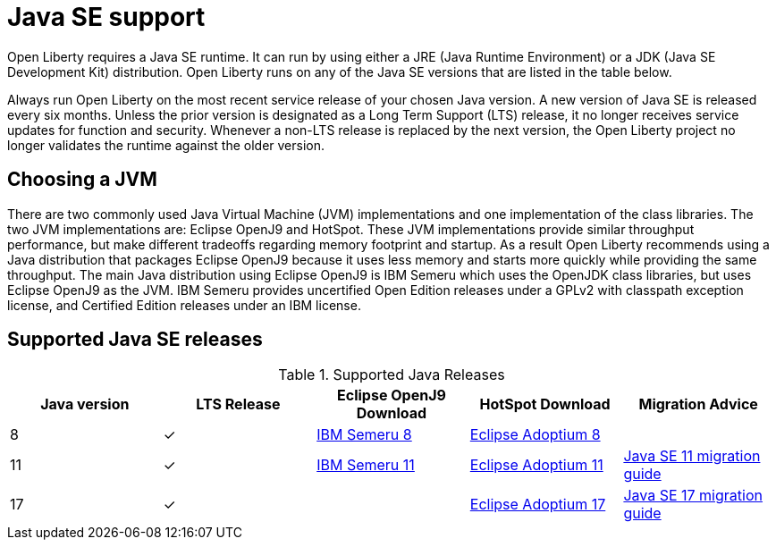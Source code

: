 // Copyright (c) 2018,2021 IBM Corporation and others.
// Licensed under Creative Commons Attribution-NoDerivatives
// 4.0 International (CC BY-ND 4.0)
//   https://creativecommons.org/licenses/by-nd/4.0/
//
// Contributors:
//     IBM Corporation
//
:page-layout: general-reference
:page-type: general
= Java SE support

Open Liberty requires a Java SE runtime.
It can run by using either a JRE (Java Runtime Environment) or a JDK (Java SE Development Kit) distribution.
Open Liberty runs on any of the Java SE versions that are listed in the table below.

Always run Open Liberty on the most recent service release of your chosen Java version.
A new version of Java SE is released every six months.
Unless the prior version is designated as a Long Term Support (LTS) release, it no longer receives service updates for function and security.
Whenever a non-LTS release is replaced by the next version, the Open Liberty project no longer validates the runtime against the older version.

== Choosing a JVM

There are two commonly used Java Virtual Machine (JVM) implementations and one implementation of the class libraries.
The two JVM implementations are: Eclipse OpenJ9 and HotSpot.
These JVM implementations provide similar throughput performance, but make different tradeoffs regarding memory footprint and startup.
As a result Open Liberty recommends using a Java distribution that packages Eclipse OpenJ9 because it uses less memory and starts more quickly while providing the same throughput.
The main Java distribution using Eclipse OpenJ9 is IBM Semeru which uses the OpenJDK class libraries, but uses Eclipse OpenJ9 as the JVM.
IBM Semeru provides uncertified Open Edition releases under a GPLv2 with classpath exception license, and Certified Edition releases under an IBM license.

== Supported Java SE releases

.Supported Java Releases
[%header,cols=5]
|===
|Java version
|LTS Release
|Eclipse OpenJ9 Download
|HotSpot Download
|Migration Advice

|8
|&check;
|https://developer.ibm.com/languages/java/semeru-runtimes/downloads/?version=8[IBM Semeru 8]
|https://adoptium.net/?variant=openjdk8&jvmVariant=hotspot[Eclipse Adoptium 8]
|

|11
|&check;
|https://developer.ibm.com/languages/java/semeru-runtimes/downloads/?version=11[IBM Semeru 11]
|https://adoptium.net/?variant=openjdk11&jvmVariant=hotspot[Eclipse Adoptium 11]
|https://docs.oracle.com/en/java/javase/11/migrate/index.html#JSMIG-GUID-C25E2B1D-6C24-4403-8540-CFEA875B994A[Java SE 11 migration guide]

|17
|&check;
|
|https://adoptium.net/?variant=openjdk17&jvmVariant=hotspot[Eclipse Adoptium 17]
|https://docs.oracle.com/en/java/javase/17/migrate/toc.htm[Java SE 17 migration guide]
|===
